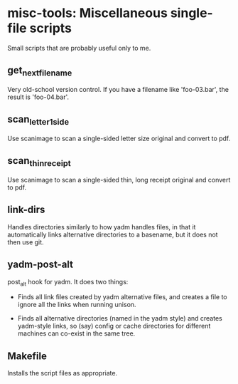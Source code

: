 * misc-tools: Miscellaneous single-file scripts

Small scripts that are probably useful only to me.

** get_next_filename

Very old-school version control. If you have a filename like
'foo-03.bar', the result is 'foo-04.bar'.

** scan_letter_1side

Use scanimage to scan a single-sided letter size original and convert
to pdf.

** scan_thin_receipt

Use scanimage to scan a single-sided thin, long receipt original and
convert to pdf.

** link-dirs

Handles directories similarly to how yadm handles files, in that it
automatically links alternative directories to a basename, but it does
not then use git.

** yadm-post-alt

post_alt hook for yadm. It does two things:

  - Finds all link files created by yadm alternative files, and
    creates a file to ignore all the links when running unison.

  - Finds all alternative directories (named in the yadm style) and
    creates yadm-style links, so (say) config or cache directories for
    different machines can co-exist in the same tree.

** Makefile

Installs the script files as appropriate.

